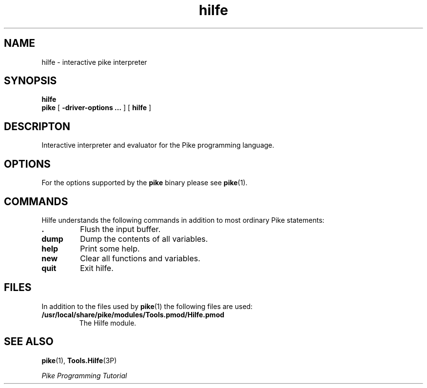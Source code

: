 .\" $Id: hilfe.1,v 1.1 1998/05/12 22:41:21 grubba Exp $
.ds ]L Hilfe
.TH hilfe 1 "$Date: 1998/05/12 22:41:21 $" Hilfe "Pike Manual" Pike
.if !\*]LHilfe .ds ]L $Date: 1998/05/12 22:41:21 $ \" Solaris nroff
.SH NAME
hilfe \- interactive pike interpreter
.SH SYNOPSIS
.B hilfe
.br
.B pike
[
.B \-driver\-options ...
] [
.B hilfe
]
.SH DESCRIPTON
Interactive interpreter and evaluator for the Pike programming language.
.SH OPTIONS
For the options supported by the
.B pike
binary please see
.BR pike (1).
.SH COMMANDS
Hilfe understands the following commands in addition to most ordinary
Pike statements:
.TP
.B .
Flush the input buffer.
.TP
.B dump
Dump the contents of all variables.
.TP
.B help
Print some help.
.TP
.B new
Clear all functions and variables.
.TP
.B quit
Exit hilfe.
.SH FILES
In addition to the files used by
.BR pike (1)
the following files are used:
.TP
.B /usr/local/share/pike/modules/Tools.pmod/Hilfe.pmod
The Hilfe module.
.SH SEE ALSO
.BR pike (1),
.BR Tools.Hilfe (3P)
.LP
.I Pike Programming Tutorial

